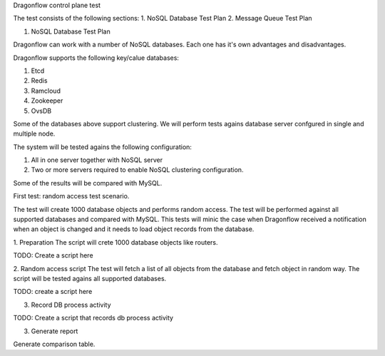 Dragonflow control plane test

The test consists of the following sections:
1. NoSQL Database Test Plan
2. Message Queue Test Plan

1. NoSQL Database Test Plan

Dragonflow can work with a number of NoSQL databases.
Each one has it's own advantages and disadvantages.

Dragonflow supports the following key/calue databases:

1. Etcd
2. Redis
3. Ramcloud
4. Zookeeper
5. OvsDB

Some of the databases above support clustering. We will perform tests agains
database server confgured in single and multiple node.

The system will be tested agains the following configuration:

1. All in one server together with NoSQL server
2. Two or more servers required to enable NoSQL clustering configuration.

Some of the results will be compared with MySQL.
 

First test: random access test scenario.

The test will create 1000 database objects and performs random access.
The test will be performed against all supported databases and compared with MySQL.
This tests will minic the case when Dragonflow received a notification when an
object is changed and it needs to load object records from the database.

1. Preparation
The script will crete 1000 database objects like routers.

TODO: Create a script here

2. Random access script
The test will fetch a list of all objects from the database and fetch object in
random way. The script will be tested agains all supported databases.

TODO: create a script here

3. Record DB process activity

TODO: Create a script that records db process activity

3. Generate report

Generate comparison table.

